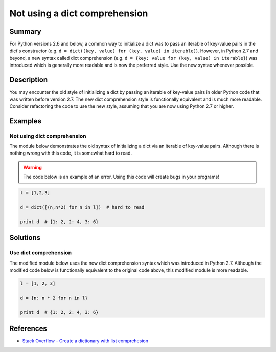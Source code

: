 Not using a dict comprehension
==============================

Summary
-------

For Python versions 2.6 and below, a common way to initialize a dict was to pass an iterable of key-value pairs in the dict's constructor (e.g. ``d = dict((key, value) for (key, value) in iterable)``). However, in Python 2.7 and beyond, a new syntax called dict comprehension (e.g. ``d = {key: value for (key, value) in iterable}``) was introduced which is generally more readable and is now the preferred style. Use the new syntax whenever possible.

Description
-----------

You may encounter the old style of initializing a dict by passing an iterable of key-value pairs in older Python code that was written before version 2.7. The new dict comprehension style is functionally equivalent and is much more readable. Consider refactoring the code to use the new style, assuming that you are now using Python 2.7 or higher.

Examples
----------

Not using dict comprehension
............................

The module below demonstrates the old syntax of initializing a dict via an iterable of key-value pairs. Although there is nothing wrong with this code, it is somewhat hard to read.

.. warning:: The code below is an example of an error. Using this code will create bugs in your programs!

.. code:: python

    l = [1,2,3]

    d = dict([(n,n*2) for n in l])  # hard to read

    print d  # {1: 2, 2: 4, 3: 6} 

Solutions
---------

Use dict comprehension
......................

The modified module below uses the new dict comprehension syntax which was introduced in Python 2.7. Although the modified code below is functionally equivalent to the original code above, this modified module is more readable.

.. code:: python

    l = [1, 2, 3]

    d = {n: n * 2 for n in l}

    print d  # {1: 2, 2: 4, 3: 6}
    
References
----------
- `Stack Overflow - Create a dictionary with list comprehesion <http://stackoverflow.com/questions/1747817/python-create-a-dictionary-with-list-comprehension>`_
